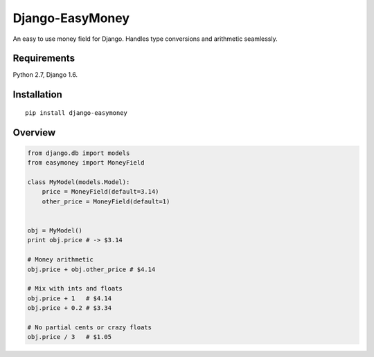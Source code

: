 Django-EasyMoney
================

An easy to use money field for Django.
Handles type conversions and arithmetic seamlessly.


Requirements
------------

Python 2.7, Django 1.6.


Installation
------------

::

    pip install django-easymoney


Overview
--------

.. code:: python

    from django.db import models
    from easymoney import MoneyField

    class MyModel(models.Model):
        price = MoneyField(default=3.14)
        other_price = MoneyField(default=1)


    obj = MyModel()
    print obj.price # -> $3.14

    # Money arithmetic
    obj.price + obj.other_price # $4.14

    # Mix with ints and floats
    obj.price + 1   # $4.14
    obj.price + 0.2 # $3.34

    # No partial cents or crazy floats
    obj.price / 3   # $1.05

